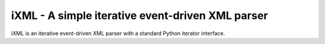 =================================================
iXML - A simple iterative event-driven XML parser
=================================================

iXML is an iterative event-driven XML parser with a standard Python iterator interface.
